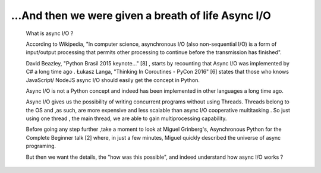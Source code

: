 
.. _ref_2_content_asyncio_intro:

...And then we were given a breath of life Async I/O
=====================================================

    What is async I/O ?

    According to Wikipedia, "In computer science, asynchronous I/O (also non-sequential I/O) is a form of input/output
    processing that permits other processing to continue before the transmission has finished".

    David Beazley, "Python Brasil 2015 keynote..." [8] , starts by recounting that Async I/O was implemented by C# a
    long time ago . Łukasz Langa, "Thinking In Coroutines - PyCon 2016" [6] states that those who knows JavaScript/ NodeJS
    async I/O should easily get the concept in Python.

    Async I/O is not a Python concept and indeed has been implemented in other languages a long time ago.

    Async I/O gives us the possibility of writing  concurrent programs without using Threads. Threads belong to the OS
    and ,as such, are more expensive and less scalable than async I/O cooperative multitasking . So just using one thread ,
    the main thread,  we are able to gain multiprocessing capability.

    Before going any step further ,take a moment to look at Miguel Grinberg's,  Asynchronous Python for the
    Complete Beginner talk [2] where, in just a few minutes, Miguel quickly described the universe of async programing.

    But then we want the details, the "how was this possible", and indeed understand how async I/O works ?

